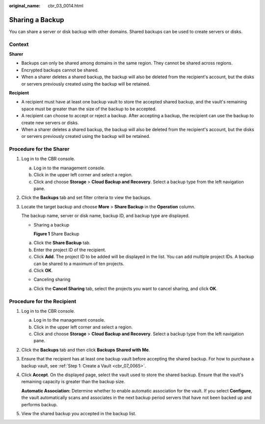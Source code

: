 :original_name: cbr_03_0014.html

.. _cbr_03_0014:

Sharing a Backup
================

You can share a server or disk backup with other domains. Shared backups can be used to create servers or disks.

Context
-------

**Sharer**

-  Backups can only be shared among domains in the same region. They cannot be shared across regions.
-  Encrypted backups cannot be shared.
-  When a sharer deletes a shared backup, the backup will also be deleted from the recipient's account, but the disks or servers previously created using the backup will be retained.

**Recipient**

-  A recipient must have at least one backup vault to store the accepted shared backup, and the vault's remaining space must be greater than the size of the backup to be accepted.
-  A recipient can choose to accept or reject a backup. After accepting a backup, the recipient can use the backup to create new servers or disks.
-  When a sharer deletes a shared backup, the backup will also be deleted from the recipient's account, but the disks or servers previously created using the backup will be retained.

Procedure for the Sharer
------------------------

#. Log in to the CBR console.

   a. Log in to the management console.
   b. Click |image1| in the upper left corner and select a region.
   c. Click |image2| and choose **Storage** > **Cloud Backup and Recovery**. Select a backup type from the left navigation pane.

#. Click the **Backups** tab and set filter criteria to view the backups.

#. Locate the target backup and choose **More** > **Share Backup** in the **Operation** column.

   The backup name, server or disk name, backup ID, and backup type are displayed.

   -  Sharing a backup


      **Figure 1** Share Backup

      |image3|

   a. Click the **Share Backup** tab.
   b. Enter the project ID of the recipient.
   c. Click **Add**. The project ID to be added will be displayed in the list. You can add multiple project IDs. A backup can be shared to a maximum of ten projects.
   d. Click **OK**.

   -  Canceling sharing

   a. Click the **Cancel Sharing** tab, select the projects you want to cancel sharing, and click **OK**.

Procedure for the Recipient
---------------------------

#. Log in to the CBR console.

   a. Log in to the management console.
   b. Click |image4| in the upper left corner and select a region.
   c. Click |image5| and choose **Storage** > **Cloud Backup and Recovery**. Select a backup type from the left navigation pane.

#. Click the **Backups** tab and then click **Backups Shared with Me**.

#. Ensure that the recipient has at least one backup vault before accepting the shared backup. For how to purchase a backup vault, see :ref:`Step 1: Create a Vault <cbr_07_0065>`.

#. Click **Accept**. On the displayed page, select the vault used to store the shared backup. Ensure that the vault's remaining capacity is greater than the backup size.

   **Automatic Association:** Determine whether to enable automatic association for the vault. If you select **Configure**, the vault automatically scans and associates in the next backup period servers that have not been backed up and performs backup.

#. View the shared backup you accepted in the backup list.

.. |image1| image:: /_static/images/en-us_image_0159365094.png
.. |image2| image:: /_static/images/en-us_image_0000001599534545.jpg
.. |image3| image:: /_static/images/en-us_image_0000001478036586.png
.. |image4| image:: /_static/images/en-us_image_0159365094.png
.. |image5| image:: /_static/images/en-us_image_0000001599534545.jpg
